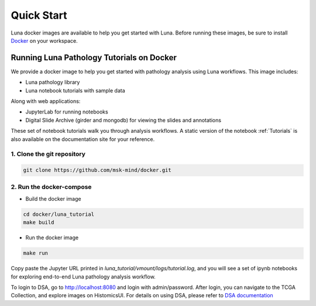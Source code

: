 ===========
Quick Start
===========

Luna docker images are available to help you get started with Luna.
Before running these images, be sure to install `Docker <https://docs.docker.com/get-docker/>`_ on your workspace.

Running Luna Pathology Tutorials on Docker
==========================================
We provide a docker image to help you get started with pathology analysis using Luna workflows.
This image includes:

- Luna pathology library
- Luna notebook tutorials with sample data

Along with web applications:

- JupyterLab for running notebooks
- Digital Slide Archive (girder and mongodb) for viewing the slides and annotations


These set of notebook tutorials walk you through analysis workflows.
A static version of the notebook :ref:`Tutorials` is also available on the documentation site for your reference.

1. Clone the git repository
---------------------------
.. code-block::

    git clone https://github.com/msk-mind/docker.git


2. Run the docker-compose
-------------------------
- Build the docker image

.. code-block::

    cd docker/luna_tutorial
    make build

- Run the docker image

.. code-block::

    make run

Copy paste the Jupyter URL printed in `luna_tutorial/vmount/logs/tutorial.log`,
and you will see a set of ipynb notebooks for exploring end-to-end Luna pathology analysis workflow.

To login to DSA, go to http://localhost:8080 and login with admin/password.
After login, you can navigate to the TCGA Collection, and explore images on HistomicsUI.
For details on using DSA, please refer to `DSA documentation <https://digitalslidearchive.github.io/digital_slide_archive/>`_

